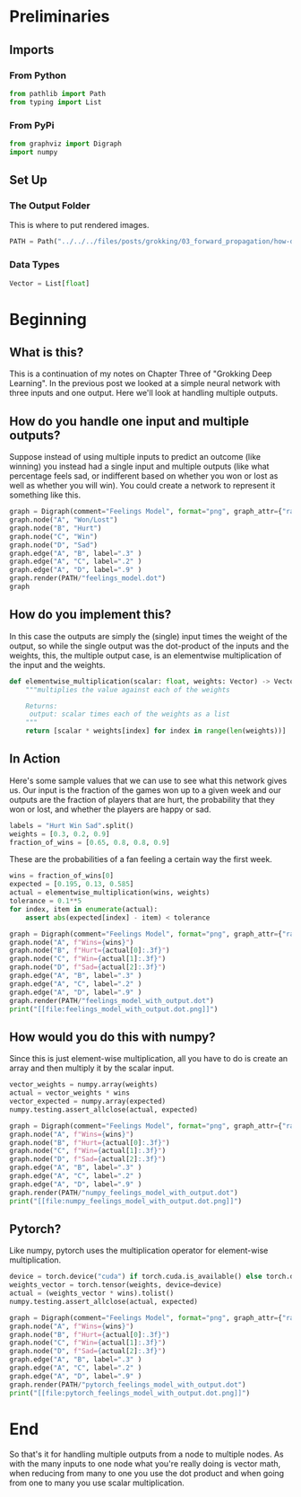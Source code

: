#+BEGIN_COMMENT
.. title: How do you handle multiple outputs?
.. slug: how-do-you-handle-multiple-outputs
.. date: 2018-10-19 14:30:27 UTC-07:00
.. tags: grokking,notes,neural networks
.. category: Grokking
.. link: 
.. description: Notes from "Grokking Deep Learning" on handling multiple outputs.
.. type: text

#+END_COMMENT
#+OPTIONS: ^:{}
#+TOC: headlines 2
* Preliminaries
** Imports
*** From Python
 #+BEGIN_SRC python :session grok :results none
from pathlib import Path
from typing import List
 #+END_SRC
*** From PyPi
 #+BEGIN_SRC python :session grok :results none
from graphviz import Digraph
import numpy
 #+END_SRC
** Set Up
*** The Output Folder
    This is where to put rendered images.
#+BEGIN_SRC python :session grok :results none
PATH = Path("../../../files/posts/grokking/03_forward_propagation/how-do-you-handle-multiple-outputs/")
#+END_SRC
*** Data Types
#+BEGIN_SRC python :session grok :results none
Vector = List[float]
#+END_SRC
* Beginning
** What is this?
  This is a continuation of my notes on Chapter Three of "Grokking Deep Learning". In the previous post we looked at a simple neural network with three inputs and one output. Here we'll look at handling multiple outputs.
** How do you handle one input and multiple outputs?
  Suppose instead of using multiple inputs to predict an outcome (like winning) you instead had a single input and multiple outputs (like what percentage feels sad, or indifferent based on whether you won or lost as well as whether you will win). You could create a network to represent it something like this.

#+BEGIN_SRC python :session grok :results raw drawer
graph = Digraph(comment="Feelings Model", format="png", graph_attr={"rankdir": "LR", "dpi": "200"})
graph.node("A", "Won/Lost")
graph.node("B", "Hurt")
graph.node("C", "Win")
graph.node("D", "Sad")
graph.edge("A", "B", label=".3" )
graph.edge("A", "C", label=".2" )
graph.edge("A", "D", label=".9" )
graph.render(PATH/"feelings_model.dot")
graph
#+END_SRC

#+RESULTS:
:results:
# Out[37]:
[[file:./obipy-resources/MzFcCR.svg]]
:end:

[[file:feelings_model.dot.png]]
** How do you implement this?
  In this case the outputs are simply the (single) input times the weight of the output, so while the single output was the dot-product of the inputs and the weights, this, the multiple output case, is an elementwise multiplication of the input and the weights.

#+BEGIN_SRC python :session grok :results none
def elementwise_multiplication(scalar: float, weights: Vector) -> Vector:
    """multiplies the value against each of the weights
    
    Returns:
     output: scalar times each of the weights as a list
    """
    return [scalar * weights[index] for index in range(len(weights))]
#+END_SRC

** In Action
   Here's some sample values that we can use to see what this network gives us. Our input is the fraction of the games won up to a given week and our outputs are the fraction of players that are hurt, the probability that they won or lost, and whether the players are happy or sad.
#+BEGIN_SRC python :session grok :results none
labels = "Hurt Win Sad".split()
weights = [0.3, 0.2, 0.9]
fraction_of_wins = [0.65, 0.8, 0.8, 0.9]
#+END_SRC

These are the probabilities of a fan feeling a certain way the first week.

#+BEGIN_SRC python :session grok :results output raw :exports both
wins = fraction_of_wins[0]
expected = [0.195, 0.13, 0.585]
actual = elementwise_multiplication(wins, weights)
tolerance = 0.1**5
for index, item in enumerate(actual):
    assert abs(expected[index] - item) < tolerance

graph = Digraph(comment="Feelings Model", format="png", graph_attr={"rankdir": "LR", "dpi": "200"})
graph.node("A", f"Wins={wins}")
graph.node("B", f"Hurt={actual[0]:.3f}")
graph.node("C", f"Win={actual[1]:.3f}")
graph.node("D", f"Sad={actual[2]:.3f}")
graph.edge("A", "B", label=".3" )
graph.edge("A", "C", label=".2" )
graph.edge("A", "D", label=".9" )
graph.render(PATH/"feelings_model_with_output.dot")
print("[[file:feelings_model_with_output.dot.png]]")
#+END_SRC

#+RESULTS:
[[file:feelings_model_with_output.dot.png]]

** How would you do this with numpy?
   Since this is just element-wise multiplication, all you have to do is create an array and then multiply it by the scalar input.

#+BEGIN_SRC python :session grok :results output raw :exports both
vector_weights = numpy.array(weights)
actual = vector_weights * wins
vector_expected = numpy.array(expected)
numpy.testing.assert_allclose(actual, expected)

graph = Digraph(comment="Feelings Model", format="png", graph_attr={"rankdir": "LR", "dpi": "200"})
graph.node("A", f"Wins={wins}")
graph.node("B", f"Hurt={actual[0]:.3f}")
graph.node("C", f"Win={actual[1]:.3f}")
graph.node("D", f"Sad={actual[2]:.3f}")
graph.edge("A", "B", label=".3" )
graph.edge("A", "C", label=".2" )
graph.edge("A", "D", label=".9" )
graph.render(PATH/"numpy_feelings_model_with_output.dot")
print("[[file:numpy_feelings_model_with_output.dot.png]]")
#+END_SRC

#+RESULTS:
[[file:numpy_feelings_model_with_output.dot.png]]

** Pytorch?
   Like numpy, pytorch uses the multiplication operator for element-wise multiplication.

#+BEGIN_SRC python :session grok :results output raw :exports both
device = torch.device("cuda") if torch.cuda.is_available() else torch.device("cpu")
weights_vector = torch.tensor(weights, device=device)
actual = (weights_vector * wins).tolist()
numpy.testing.assert_allclose(actual, expected)

graph = Digraph(comment="Feelings Model", format="png", graph_attr={"rankdir": "LR", "dpi": "200"})
graph.node("A", f"Wins={wins}")
graph.node("B", f"Hurt={actual[0]:.3f}")
graph.node("C", f"Win={actual[1]:.3f}")
graph.node("D", f"Sad={actual[2]:.3f}")
graph.edge("A", "B", label=".3" )
graph.edge("A", "C", label=".2" )
graph.edge("A", "D", label=".9" )
graph.render(PATH/"pytorch_feelings_model_with_output.dot")
print("[[file:pytorch_feelings_model_with_output.dot.png]]")
#+END_SRC

#+RESULTS:
[[file:pytorch_feelings_model_with_output.dot.png]]
* End
  So that's it for handling multiple outputs from a node to multiple nodes. As with the many inputs to one node what you're really doing is vector math, when reducing from many to one you use the dot product and when going from one to many you use scalar multiplication.
